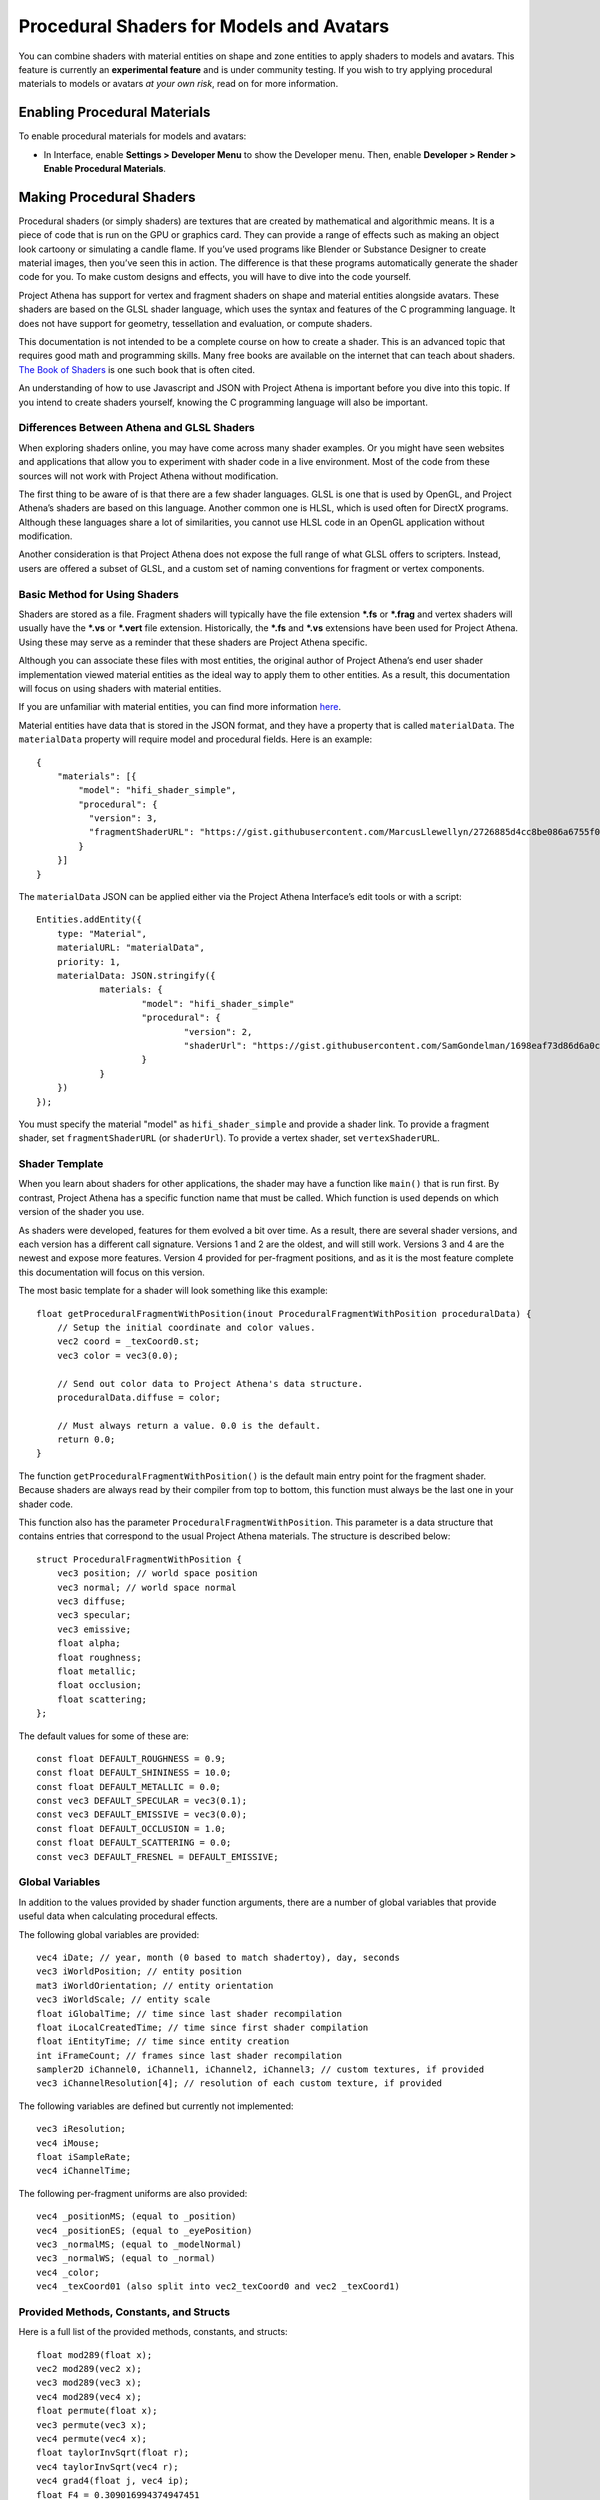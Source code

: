 ############################################
Procedural Shaders for Models and Avatars
############################################

You can combine shaders with material entities on shape and zone entities to apply shaders to models and avatars. This feature is currently an **experimental feature** and is under community testing. If you wish to try applying procedural materials to models or avatars *at your own risk*, read on for more information.

-------------------------------------
Enabling Procedural Materials
-------------------------------------

To enable procedural materials for models and avatars: 

- In Interface, enable **Settings > Developer Menu** to show the Developer menu. Then, enable **Developer > Render > Enable Procedural Materials**.

-------------------------------------
Making Procedural Shaders
-------------------------------------

Procedural shaders (or simply shaders) are textures that are created by mathematical and algorithmic means. It is a piece of code that is run on the GPU or graphics card. They can provide a range of effects such as making an object look cartoony or simulating a candle flame. If you’ve used programs like Blender or Substance Designer to create material images, then you’ve seen this in action. The difference is that these programs automatically generate the shader code for you. To make custom designs and effects, you will have to dive into the code yourself.

Project Athena has support for vertex and fragment shaders on shape and material entities alongside avatars. These shaders are based on the GLSL shader language, which uses the syntax and features of the C programming language. It does not have support for geometry, tessellation and evaluation, or compute shaders.

This documentation is not intended to be a complete course on how to create a shader. This is an advanced topic that requires good math and programming skills. Many free books are available on the internet that can teach about shaders. `The Book of Shaders <https://thebookofshaders.com/>`_ is one such book that is often cited.

An understanding of how to use Javascript and JSON with Project Athena is important before you dive into this topic. If you intend to create shaders yourself, knowing the C programming language will also be important.

^^^^^^^^^^^^^^^^^^^^^^^^^
Differences Between Athena and GLSL Shaders
^^^^^^^^^^^^^^^^^^^^^^^^^

When exploring shaders online, you may have come across many shader examples. Or you might have seen websites and applications that allow you to experiment with shader code in a live environment. Most of the code from these sources will not work with Project Athena without modification.

The first thing to be aware of is that there are a few shader languages. GLSL is one that is used by OpenGL, and Project Athena’s shaders are based on this language. Another common one is HLSL, which is used often for DirectX programs. Although these languages share a lot of similarities, you cannot use HLSL code in an OpenGL application without modification.

Another consideration is that Project Athena does not expose the full range of what GLSL offers to scripters. Instead, users are offered a subset of GLSL, and a custom set of naming conventions for fragment or vertex components.

^^^^^^^^^^^^^^^^^^^^^^^^^
Basic Method for Using Shaders
^^^^^^^^^^^^^^^^^^^^^^^^^

Shaders are stored as a file. Fragment shaders will typically have the file extension ***.fs** or ***.frag** and vertex shaders will usually have the ***.vs** or ***.vert** file extension. Historically, the ***.fs** and ***.vs** extensions have been used for Project Athena. Using these may serve as a reminder that these shaders are Project Athena specific.

Although you can associate these files with most entities, the original author of Project Athena’s end user shader implementation viewed material entities as the ideal way to apply them to other entities. As a result, this documentation will focus on using shaders with material entities.

If you are unfamiliar with material entities, you can find more information `here <https://docs.projectathena.dev/create/entities/material-entity.html/>`_.

Material entities have data that is stored in the JSON format, and they have a property that is called ``materialData``. The ``materialData`` property will require model and procedural fields. Here is an example::

    {
        "materials": [{
            "model": "hifi_shader_simple",
            "procedural": {
              "version": 3,
              "fragmentShaderURL": "https://gist.githubusercontent.com/MarcusLlewellyn/2726885d4cc8be086a6755f05fbd99ff/raw/rotatecube.fs"
            }
        }]
    }

The ``materialData`` JSON can be applied either via the Project Athena Interface’s edit tools or with a script::

    Entities.addEntity({
    	type: "Material",
    	materialURL: "materialData",
    	priority: 1,
    	materialData: JSON.stringify({
    		materials: {
    			"model": "hifi_shader_simple"
    			"procedural": {
    			  	"version": 2,
    			  	"shaderUrl": "https://gist.githubusercontent.com/SamGondelman/1698eaf73d86d6a0c9238abff0116e8d/raw/1aa938de50c1b6f31af8a122f40a7ce331eeb533/Proceduralv2.fs"
    			}
    		}
    	})
    });
    
You must specify the material "model" as ``hifi_shader_simple`` and provide a shader link. To provide a fragment shader, set ``fragmentShaderURL`` (or ``shaderUrl``). To provide a vertex shader, set ``vertexShaderURL``.

^^^^^^^^^^^^^^^^^^^^^^^^^
Shader Template
^^^^^^^^^^^^^^^^^^^^^^^^^

When you learn about shaders for other applications, the shader may have a function like ``main()`` that is run first. By contrast, Project Athena has a specific function name that must be called. Which function is used depends on which version of the shader you use.

As shaders were developed, features for them evolved a bit over time. As a result, there are several shader versions, and each version has a different call signature. Versions 1 and 2 are the oldest, and will still work. Versions 3 and 4 are the newest and expose more features. Version 4 provided for per-fragment positions, and as it is the most feature complete this documentation will focus on this version.

The most basic template for a shader will look something like this example::

    float getProceduralFragmentWithPosition(inout ProceduralFragmentWithPosition proceduralData) {
        // Setup the initial coordinate and color values.
        vec2 coord = _texCoord0.st;
        vec3 color = vec3(0.0);
     
        // Send out color data to Project Athena's data structure.
        proceduralData.diffuse = color;
     
        // Must always return a value. 0.0 is the default.
        return 0.0;
    }

The function ``getProceduralFragmentWithPosition()`` is the default main entry point for the fragment shader. Because shaders are always read by their compiler from top to bottom, this function must always be the last one in your shader code.

This function also has the parameter ``ProceduralFragmentWithPosition``. This parameter is a data structure that contains entries that correspond to the usual Project Athena materials. The structure is described below::

    struct ProceduralFragmentWithPosition {
        vec3 position; // world space position
        vec3 normal; // world space normal
        vec3 diffuse;
        vec3 specular;
        vec3 emissive;
        float alpha;
        float roughness;
        float metallic;
        float occlusion;
        float scattering;
    };
    
The default values for some of these are::

    const float DEFAULT_ROUGHNESS = 0.9;
    const float DEFAULT_SHININESS = 10.0;
    const float DEFAULT_METALLIC = 0.0;
    const vec3 DEFAULT_SPECULAR = vec3(0.1);
    const vec3 DEFAULT_EMISSIVE = vec3(0.0);
    const float DEFAULT_OCCLUSION = 1.0;
    const float DEFAULT_SCATTERING = 0.0;
    const vec3 DEFAULT_FRESNEL = DEFAULT_EMISSIVE;
    
^^^^^^^^^^^^^^^^^^^^^^^^^
Global Variables
^^^^^^^^^^^^^^^^^^^^^^^^^

In addition to the values provided by shader function arguments, there are a number of global variables that provide useful data when calculating procedural effects.

The following global variables are provided::

    vec4 iDate; // year, month (0 based to match shadertoy), day, seconds
    vec3 iWorldPosition; // entity position
    mat3 iWorldOrientation; // entity orientation
    vec3 iWorldScale; // entity scale
    float iGlobalTime; // time since last shader recompilation
    float iLocalCreatedTime; // time since first shader compilation
    float iEntityTime; // time since entity creation
    int iFrameCount; // frames since last shader recompilation
    sampler2D iChannel0, iChannel1, iChannel2, iChannel3; // custom textures, if provided
    vec3 iChannelResolution[4]; // resolution of each custom texture, if provided

The following variables are defined but currently not implemented::

    vec3 iResolution;
    vec4 iMouse;
    float iSampleRate;
    vec4 iChannelTime;

The following per-fragment uniforms are also provided::

    vec4 _positionMS; (equal to _position)
    vec4 _positionES; (equal to _eyePosition)
    vec3 _normalMS; (equal to _modelNormal)
    vec3 _normalWS; (equal to _normal)
    vec4 _color;
    vec4 _texCoord01 (also split into vec2_texCoord0 and vec2 _texCoord1)
    
^^^^^^^^^^^^^^^^^^^^^^^^^
Provided Methods, Constants, and Structs
^^^^^^^^^^^^^^^^^^^^^^^^^

Here is a full list of the provided methods, constants, and structs::

    float mod289(float x);
    vec2 mod289(vec2 x);
    vec3 mod289(vec3 x);
    vec4 mod289(vec4 x);
    float permute(float x);
    vec3 permute(vec3 x);
    vec4 permute(vec4 x);
    float taylorInvSqrt(float r);
    vec4 taylorInvSqrt(vec4 r);
    vec4 grad4(float j, vec4 ip);
    float F4 = 0.309016994374947451
    float snoise(vec4 v);
    float snoise(vec3 v);
    float snoise(vec2 v);
    float hifi_hash(float n);
    float hifi_noise(in vec2 x);
    float hifi_fbm(in vec2 p);
    float DEFAULT_ROUGHNESS = 0.9;
    float DEFAULT_SHININESS = 10.0;
    float DEFAULT_METALLIC = 0.0;
    vec3 DEFAULT_SPECULAR = vec3(0.1);
    vec3 DEFAULT_EMISSIVE = vec3(0.0);
    float DEFAULT_OCCLUSION = 1.0;
    float DEFAULT_SCATTERING = 0.0;
    vec3 DEFAULT_FRESNEL = DEFAULT_EMISSIVE;

    TransformCamera getTransformCamera()
    
    // where a TransformCamera is:
    struct _TransformCamera {
        mat4 _view;
        mat4 _viewInverse;
        mat4 _projectionViewUntranslated;
        mat4 _projection;
        mat4 _projectionInverse;
        vec4 _viewport;
        vec4 _stereoInfo;
    };

    int gpu_InstanceID()
    vec3 getEyeWorldPos()
    bool cam_isStereo()
    float cam_getStereoSide()
    float isUnlitEnabled()
    float isEmissiveEnabled()
    float isLightmapEnabled()
    float isBackgroundEnabled()
    float isObscuranceEnabled()
    float isScatteringEnabled()
    float isDiffuseEnabled()
    float isSpecularEnabled()
    float isAlbedoEnabled()
    float isAmbientEnabled()
    float isDirectionalEnabled()
    float isPointEnabled()
    float isSpotEnabled()
    float isShowLightContour()
    float isWireframeEnabled()
    float isHazeEnabled()
    float isBloomEnabled()
    float isSkinningEnabled()
    float isBlendshapeEnabled()
    
All Shader Versions
    
    vec3 _normalWS;
    vec3 _normalMS;
    vec4 _color;
    vec2 _texCoord0;
    vec4 _positionMS;
    vec4 _positionES;
    
Shader Version 1::
    
    uniform float iGlobalTime; // shader playback time (in seconds)
    uniform vec3 iWorldScale; // the dimensions of the object being rendered
    
Shader Versions 2, 3, and 4::
    
    uniform float iGlobalTime; // shader playback time (in seconds)
    uniform vec4 iDate;
    uniform int iFrameCount;
    uniform vec3 iWorldPosition; // the position of the object being rendered
    uniform vec3 iWorldScale; // the dimensions of the object being rendered
    uniform mat3 iWorldOrientation; // the orientation of the object being rendered
    uniform vec3 iChannelResolution[4];
    uniform sampler2D iChannel0; // these 4 channels are set by the “channels” section in the userData
    uniform sampler2D iChannel1;
    uniform sampler2D iChannel2;
    uniform sampler2D iChannel3;
    
There are also some global variables that, while recognized, are not implemented::
    
    const vec3 iResolution = vec3(1.0); // Resolution doesn’t make sense in the VR context
    const vec4 iMouse = vec4(0.0); // Mouse functions not enabled currently
    const float iSampleRate = 1.0; // No support for audio input
    const vec4 iChannelTime = vec4(0.0); // No support for video input
    
^^^^^^^^^^^^^^^^^^^^^^^^^
Additional Features
^^^^^^^^^^^^^^^^^^^^^^^^^

As well as the data provided by the global variables, you can also make use of any built in GLSL and noise functions. Some of these are listed here::

    TransformCamera getTransformCamera();
    // Where a TransformCamera is:
    struct TransformCamera {
    mat4 _view;
    mat4 _viewInverse;
    mat4 _projectionViewUntranslated;
    mat4 _projection;
    mat4 _projectionInverse;
    vec4 _viewport;
    vec4 _stereoInfo;
    };

    vec3 getEyeWorldPos()
    bool cam_isStereo()
    float cam_getStereoSide()

    // Noise functions
    float mod289(float x)
    vec2 mod289(vec2 x)
    vec3 mod289(vec3 x)
    vec4 mod289(vec4 x)
    float permute(float x)
    vec3 permute(vec3 x)
    vec4 permute(vec4 x)
    float taylorInvSqrt(float r)
    vec4 taylorInvSqrt(vec4 r)
    vec4 grad4(float j, vec4 ip)
    float snoise(vec4 v)
    float snoise(vec3 v)
    float snoise(vec2 v)
    float hifi_hash(float n)
    float hifi_noise(in vec2 x)
    float hifi_fbm(in vec2 p)
    
-------------------------------------
Vertex Shaders
-------------------------------------
    
A vertex shader template might look like this, but at the very least must implement::

    void getProceduralVertex(inout ProceduralVertexData proceduralData)
    
And will include this struct::

    struct ProceduralVertexData {
        vec4 position;
        vec4 nonSkinnedPosition; // input only
        vec3 normal;
        vec3 nonSkinnedNormal; // input only
        vec3 tangent; // input only
        vec3 nonSkinnedTangent; // input only
        vec4 color;
        vec2 texCoord0;
    };

-------------------------------------
Procedural and Vertex Shaders
-------------------------------------

^^^^^^^^^^^^^^^^^^^^^^^^^
Custom uniforms and textures
^^^^^^^^^^^^^^^^^^^^^^^^^

Procedural materials also support up to 4 custom textures and many custom uniforms. These can be defined as follows::

    {
    	materials: {
    		"model": "hifi_shader_simple",
    		"procedural": {
    		    "version": 3,
    		    "shaderUrl": "https://gist.githubusercontent.com/SamGondelman/8bbd39f91d20cab4c75280d9b1cb0764/raw/7930289654ce8309bbe785907f03eabc1dbc6181/Proceduralv3.fs",
    		    "uniforms": {
    		        "_diffuse": [1, 0, 0],
    		        "_alpha": 1.0,
    		        "_emissive": [0, 0, 0],
    		        "_emissiveAmount": 0.0
    		    }
    		    "channels": ["https://mario.nintendo.com/assets/img/home/intro/mario-pose2.png", "https://www.mariowiki.com/images/thumb/e/e1/Luigi_New_Super_Mario_Bros_U_Deluxe.png/200px-Luigi_New_Super_Mario_Bros_U_Deluxe.png"]
    	    }
        }
    }

When texture URLs are provided, iChannel0 - iChannel3 will be populated, as well as iChannelResolution[0] - iChannelResolution[3].

When you provide uniforms, you must also include them at the top of your shader file, with optional defaults::

    uniform vec3 _diffuse = vec3(0.0);
    uniform float _alpha = 1.0;
    uniform vec3 _emissive = vec3(0.0);
    uniform float _emissiveAmount = 0.0;

Supported uniform types are: ``float``, ``vec2``, ``vec3``, and ``vec4`` (multiple values are provided as arrays.)

^^^^^^^^^^^^^^^^^^^^^^^^^
Alpha Effects (Transparency)
^^^^^^^^^^^^^^^^^^^^^^^^^

Shaders that make use of the ``proceduralData.alpha`` value won’t display alpha on its own. In order for a shader’s alpha to be active, the entity it is applied to must first have either its alpha property less than 1.0, or a material property setting opacity to less than 1.0.

^^^^^^^^^^^^^^^^^^^^^^^^^
Debugging Shaders
^^^^^^^^^^^^^^^^^^^^^^^^^

The only way to debug shaders at the moment is to look at the interface’s log file. Shader compilation errors will appear in this log, and can help with locating issues.

Because a user created shader is ultimately embedded in a larger internal shader framework, you’ll notice that an error in a 20 line shader will be reported as a much higher line number, typically greater than 1000. As a result, you will need to locate the shader code that corresponds to your shader within the larger internal shader context.

^^^^^^^^^^^^^^^^^^^^^^^^^
A Cautionary Note on Shaders
^^^^^^^^^^^^^^^^^^^^^^^^^

You may wonder why Project Athena does not simply allow everyone to see shaders by default. Shaders are a very powerful tool, and when used incorrectly, can harm the user experience for everyone on the platform. A poorly written shader or a shader created by a bad actor can slow things down to a crawl or interfere with a user’s view of the virtual world.

Also, Project Athena does not currently support shaders as anything but an experimental feature. Shader support for meshes is an open source contribution and is not maintained or documented by Project Athena.

Shaders are best used as a very strong spice in a recipe. Attempt to keep them small and efficient. Shaders can produce marvelous and mind-blowing effects, but overuse can spoil the desired end effect. If you create a shader that has hundreds of lines of code, consider trimming it down if possible.

If you find yourself in a position where a shader is causing trouble for you, remember that you can disable them in the Project Athena Interface.

